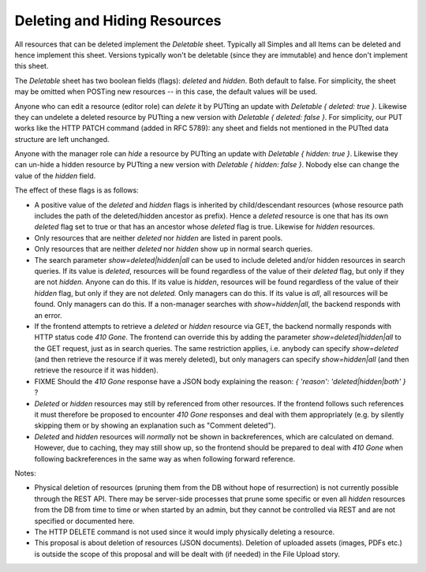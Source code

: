 Deleting and Hiding Resources
=============================

All resources that can be deleted implement the *Deletable* sheet.
Typically all Simples and all Items can be deleted and hence implement this
sheet. Versions typically won't be deletable (since they are immutable) and
hence don't implement this sheet.

The *Deletable* sheet has two boolean fields (flags): *deleted* and
*hidden*. Both default to false. For simplicity, the sheet may be omitted
when POSTing new resources -- in this case, the default values will be
used.

Anyone who can edit a resource (editor role) can *delete* it by PUTting an
update with *Deletable { deleted: true }*. Likewise they can undelete a
deleted resource by PUTting a new version with *Deletable { deleted: false
}*. For simplicity, our PUT works like the HTTP PATCH command (added in RFC
5789): any sheet and fields not mentioned in the PUTted data structure are
left unchanged.

Anyone with the manager role can *hide* a resource by PUTting an update
with *Deletable { hidden: true }*. Likewise they can un-hide a hidden
resource by PUTting a new version with *Deletable { hidden: false }*.
Nobody else can change the value of the *hidden* field.

The effect of these flags is as follows:

* A positive value of the *deleted* and *hidden* flags is inherited by
  child/descendant resources (whose resource path includes the path of the
  deleted/hidden ancestor as prefix). Hence a *deleted* resource is one
  that has its own *deleted* flag set to true or that has an ancestor whose
  *deleted* flag is true. Likewise for *hidden* resources.
* Only resources that are neither *deleted* nor *hidden* are listed in
  parent pools.
* Only resources that are neither *deleted* nor *hidden* show up in normal
  search queries.
* The search parameter *show=deleted|hidden|all* can be used to include
  deleted and/or hidden resources in search queries. If its value is
  *deleted*, resources will be found regardless of the value of their
  *deleted* flag, but only if they are not *hidden.* Anyone can do this. If
  its value is *hidden*, resources will be found regardless of the value of
  their *hidden* flag, but only if they are not *deleted.* Only managers
  can do this. If its value is *all*, all resources will be found. Only
  managers can do this. If a non-manager searches with *show=hidden|all*, the
  backend responds with an error.
* If the frontend attempts to retrieve a *deleted* or *hidden* resource via
  GET, the backend normally responds with HTTP status code *410 Gone*. The
  frontend can override this by adding the parameter
  *show=deleted|hidden|all* to the GET request, just as in search queries.
  The same restriction applies, i.e. anybody can specify *show=deleted* (and
  then retrieve the resource if it was merely deleted), but only managers
  can specify *show=hidden|all* (and then retrieve the resource if it was
  hidden).
* FIXME Should the *410 Gone* response have a JSON body explaining the
  reason: `{ 'reason': 'deleted|hidden|both' }` ?
* *Deleted* or *hidden* resources may still by referenced from other
  resources. If the frontend follows such references it must therefore
  be proposed to encounter *410 Gone* responses and deal with them
  appropriately (e.g. by silently skipping them or by showing an
  explanation such as "Comment deleted").
* *Deleted* and *hidden* resources will *normally* not be shown in
  backreferences, which are calculated on demand. However, due to caching,
  they may still show up, so the frontend should be prepared to deal with
  *410 Gone* when following backreferences in the same way as when
  following forward reference.

Notes:

* Physical deletion of resources (pruning them from the DB without hope of
  resurrection) is not currently possible through the REST API. There may be
  server-side processes that prune some specific or even all *hidden*
  resources from the DB from time to time or when started by an admin, but
  they cannot be controlled via REST and are not specified or documented
  here.
* The HTTP DELETE command is not used since it would imply physically
  deleting a resource.
* This proposal is about deletion of resources (JSON documents). Deletion
  of uploaded assets (images, PDFs etc.) is outside the scope of this
  proposal and will be dealt with (if needed) in the File Upload story.
